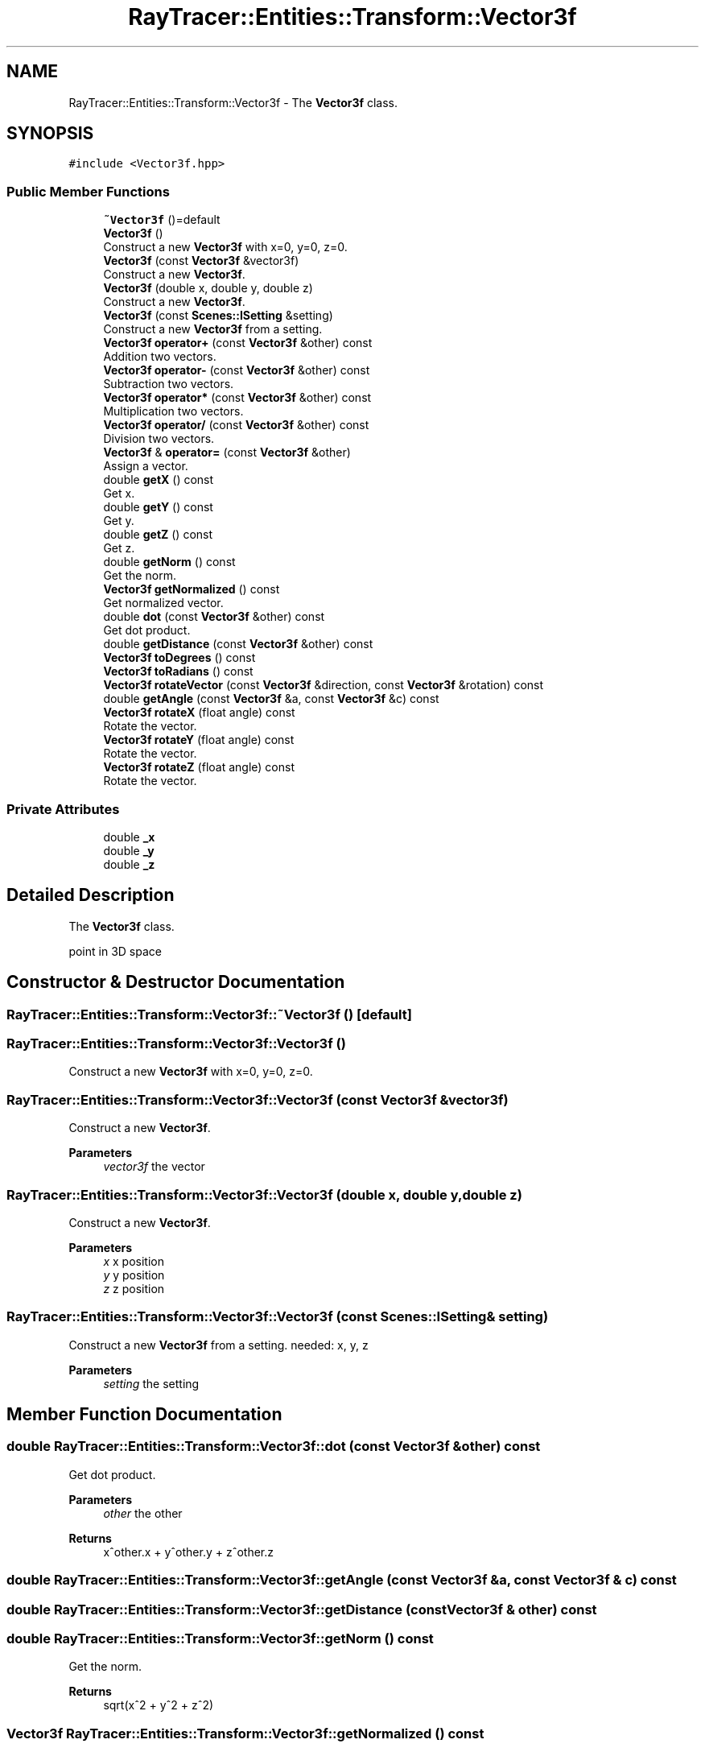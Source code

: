 .TH "RayTracer::Entities::Transform::Vector3f" 1 "Thu May 11 2023" "RayTracer" \" -*- nroff -*-
.ad l
.nh
.SH NAME
RayTracer::Entities::Transform::Vector3f \- The \fBVector3f\fP class\&.  

.SH SYNOPSIS
.br
.PP
.PP
\fC#include <Vector3f\&.hpp>\fP
.SS "Public Member Functions"

.in +1c
.ti -1c
.RI "\fB~Vector3f\fP ()=default"
.br
.ti -1c
.RI "\fBVector3f\fP ()"
.br
.RI "Construct a new \fBVector3f\fP with x=0, y=0, z=0\&. "
.ti -1c
.RI "\fBVector3f\fP (const \fBVector3f\fP &vector3f)"
.br
.RI "Construct a new \fBVector3f\fP\&. "
.ti -1c
.RI "\fBVector3f\fP (double x, double y, double z)"
.br
.RI "Construct a new \fBVector3f\fP\&. "
.ti -1c
.RI "\fBVector3f\fP (const \fBScenes::ISetting\fP &setting)"
.br
.RI "Construct a new \fBVector3f\fP from a setting\&. "
.ti -1c
.RI "\fBVector3f\fP \fBoperator+\fP (const \fBVector3f\fP &other) const"
.br
.RI "Addition two vectors\&. "
.ti -1c
.RI "\fBVector3f\fP \fBoperator\-\fP (const \fBVector3f\fP &other) const"
.br
.RI "Subtraction two vectors\&. "
.ti -1c
.RI "\fBVector3f\fP \fBoperator*\fP (const \fBVector3f\fP &other) const"
.br
.RI "Multiplication two vectors\&. "
.ti -1c
.RI "\fBVector3f\fP \fBoperator/\fP (const \fBVector3f\fP &other) const"
.br
.RI "Division two vectors\&. "
.ti -1c
.RI "\fBVector3f\fP & \fBoperator=\fP (const \fBVector3f\fP &other)"
.br
.RI "Assign a vector\&. "
.ti -1c
.RI "double \fBgetX\fP () const"
.br
.RI "Get x\&. "
.ti -1c
.RI "double \fBgetY\fP () const"
.br
.RI "Get y\&. "
.ti -1c
.RI "double \fBgetZ\fP () const"
.br
.RI "Get z\&. "
.ti -1c
.RI "double \fBgetNorm\fP () const"
.br
.RI "Get the norm\&. "
.ti -1c
.RI "\fBVector3f\fP \fBgetNormalized\fP () const"
.br
.RI "Get normalized vector\&. "
.ti -1c
.RI "double \fBdot\fP (const \fBVector3f\fP &other) const"
.br
.RI "Get dot product\&. "
.ti -1c
.RI "double \fBgetDistance\fP (const \fBVector3f\fP &other) const"
.br
.ti -1c
.RI "\fBVector3f\fP \fBtoDegrees\fP () const"
.br
.ti -1c
.RI "\fBVector3f\fP \fBtoRadians\fP () const"
.br
.ti -1c
.RI "\fBVector3f\fP \fBrotateVector\fP (const \fBVector3f\fP &direction, const \fBVector3f\fP &rotation) const"
.br
.ti -1c
.RI "double \fBgetAngle\fP (const \fBVector3f\fP &a, const \fBVector3f\fP &c) const"
.br
.ti -1c
.RI "\fBVector3f\fP \fBrotateX\fP (float angle) const"
.br
.RI "Rotate the vector\&. "
.ti -1c
.RI "\fBVector3f\fP \fBrotateY\fP (float angle) const"
.br
.RI "Rotate the vector\&. "
.ti -1c
.RI "\fBVector3f\fP \fBrotateZ\fP (float angle) const"
.br
.RI "Rotate the vector\&. "
.in -1c
.SS "Private Attributes"

.in +1c
.ti -1c
.RI "double \fB_x\fP"
.br
.ti -1c
.RI "double \fB_y\fP"
.br
.ti -1c
.RI "double \fB_z\fP"
.br
.in -1c
.SH "Detailed Description"
.PP 
The \fBVector3f\fP class\&. 

point in 3D space 
.SH "Constructor & Destructor Documentation"
.PP 
.SS "RayTracer::Entities::Transform::Vector3f::~Vector3f ()\fC [default]\fP"

.SS "RayTracer::Entities::Transform::Vector3f::Vector3f ()"

.PP
Construct a new \fBVector3f\fP with x=0, y=0, z=0\&. 
.SS "RayTracer::Entities::Transform::Vector3f::Vector3f (const \fBVector3f\fP & vector3f)"

.PP
Construct a new \fBVector3f\fP\&. 
.PP
\fBParameters\fP
.RS 4
\fIvector3f\fP the vector 
.RE
.PP

.SS "RayTracer::Entities::Transform::Vector3f::Vector3f (double x, double y, double z)"

.PP
Construct a new \fBVector3f\fP\&. 
.PP
\fBParameters\fP
.RS 4
\fIx\fP x position 
.br
\fIy\fP y position 
.br
\fIz\fP z position 
.RE
.PP

.SS "RayTracer::Entities::Transform::Vector3f::Vector3f (const \fBScenes::ISetting\fP & setting)"

.PP
Construct a new \fBVector3f\fP from a setting\&. needed: x, y, z
.PP
\fBParameters\fP
.RS 4
\fIsetting\fP the setting 
.RE
.PP

.SH "Member Function Documentation"
.PP 
.SS "double RayTracer::Entities::Transform::Vector3f::dot (const \fBVector3f\fP & other) const"

.PP
Get dot product\&. 
.PP
\fBParameters\fP
.RS 4
\fIother\fP the other
.RE
.PP
\fBReturns\fP
.RS 4
x^other\&.x + y^other\&.y + z^other\&.z 
.RE
.PP

.SS "double RayTracer::Entities::Transform::Vector3f::getAngle (const \fBVector3f\fP & a, const \fBVector3f\fP & c) const"

.SS "double RayTracer::Entities::Transform::Vector3f::getDistance (const \fBVector3f\fP & other) const"

.SS "double RayTracer::Entities::Transform::Vector3f::getNorm () const"

.PP
Get the norm\&. 
.PP
\fBReturns\fP
.RS 4
sqrt(x^2 + y^2 + z^2) 
.RE
.PP

.SS "\fBVector3f\fP RayTracer::Entities::Transform::Vector3f::getNormalized () const"

.PP
Get normalized vector\&. 
.PP
\fBReturns\fP
.RS 4
vector / \fBgetNorm()\fP 
.RE
.PP

.SS "double RayTracer::Entities::Transform::Vector3f::getX () const"

.PP
Get x\&. 
.PP
\fBReturns\fP
.RS 4
x 
.RE
.PP

.SS "double RayTracer::Entities::Transform::Vector3f::getY () const"

.PP
Get y\&. 
.PP
\fBReturns\fP
.RS 4
y 
.RE
.PP

.SS "double RayTracer::Entities::Transform::Vector3f::getZ () const"

.PP
Get z\&. 
.PP
\fBReturns\fP
.RS 4
z 
.RE
.PP

.SS "\fBVector3f\fP RayTracer::Entities::Transform::Vector3f::operator* (const \fBVector3f\fP & other) const"

.PP
Multiplication two vectors\&. 
.PP
\fBParameters\fP
.RS 4
\fIother\fP the other vector
.RE
.PP
\fBReturns\fP
.RS 4
the new vector 
.RE
.PP

.SS "\fBVector3f\fP RayTracer::Entities::Transform::Vector3f::operator+ (const \fBVector3f\fP & other) const"

.PP
Addition two vectors\&. 
.PP
\fBParameters\fP
.RS 4
\fIother\fP the other vector
.RE
.PP
\fBReturns\fP
.RS 4
the new 
.RE
.PP

.SS "\fBVector3f\fP RayTracer::Entities::Transform::Vector3f::operator\- (const \fBVector3f\fP & other) const"

.PP
Subtraction two vectors\&. 
.PP
\fBParameters\fP
.RS 4
\fIother\fP the other vector
.RE
.PP
\fBReturns\fP
.RS 4
the new vector 
.RE
.PP

.SS "\fBVector3f\fP RayTracer::Entities::Transform::Vector3f::operator/ (const \fBVector3f\fP & other) const"

.PP
Division two vectors\&. 
.PP
\fBParameters\fP
.RS 4
\fIother\fP the other vector
.RE
.PP
\fBReturns\fP
.RS 4
the new vector 
.RE
.PP

.SS "\fBVector3f\fP& RayTracer::Entities::Transform::Vector3f::operator= (const \fBVector3f\fP & other)"

.PP
Assign a vector\&. 
.PP
\fBParameters\fP
.RS 4
\fIother\fP the other vector
.RE
.PP
\fBReturns\fP
.RS 4
the same vector modified 
.RE
.PP

.SS "\fBVector3f\fP RayTracer::Entities::Transform::Vector3f::rotateVector (const \fBVector3f\fP & direction, const \fBVector3f\fP & rotation) const"

.SS "\fBVector3f\fP RayTracer::Entities::Transform::Vector3f::rotateX (float angle) const"

.PP
Rotate the vector\&. 
.PP
\fBParameters\fP
.RS 4
\fIangle\fP the angle (in degree)
.RE
.PP
\fBReturns\fP
.RS 4
a new vector 
.RE
.PP

.SS "\fBVector3f\fP RayTracer::Entities::Transform::Vector3f::rotateY (float angle) const"

.PP
Rotate the vector\&. 
.PP
\fBParameters\fP
.RS 4
\fIangle\fP the angle (in degree)
.RE
.PP
\fBReturns\fP
.RS 4
a new vector 
.RE
.PP

.SS "\fBVector3f\fP RayTracer::Entities::Transform::Vector3f::rotateZ (float angle) const"

.PP
Rotate the vector\&. 
.PP
\fBParameters\fP
.RS 4
\fIangle\fP the angle (in degree)
.RE
.PP
\fBReturns\fP
.RS 4
a new vector 
.RE
.PP

.SS "\fBVector3f\fP RayTracer::Entities::Transform::Vector3f::toDegrees () const"

.SS "\fBVector3f\fP RayTracer::Entities::Transform::Vector3f::toRadians () const"

.SH "Member Data Documentation"
.PP 
.SS "double RayTracer::Entities::Transform::Vector3f::_x\fC [private]\fP"

.SS "double RayTracer::Entities::Transform::Vector3f::_y\fC [private]\fP"

.SS "double RayTracer::Entities::Transform::Vector3f::_z\fC [private]\fP"


.SH "Author"
.PP 
Generated automatically by Doxygen for RayTracer from the source code\&.
